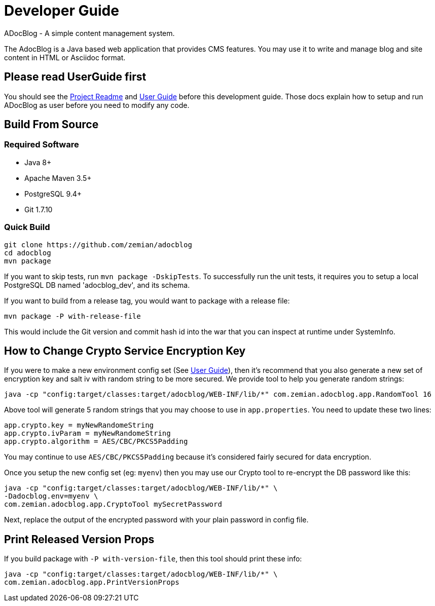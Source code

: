 = Developer Guide

ADocBlog - A simple content management system.

The AdocBlog is a Java based web application that provides
CMS features. You may use it to write and manage blog and
site content in HTML or Asciidoc format.

== Please read UserGuide first

You should see the link:../readme.adoc[Project Readme] and link:userguide.adoc[User Guide]
before this development guide. Those docs explain how to setup and run ADocBlog as user
before you need to modify any code.

== Build From Source

=== Required Software

* Java 8+
* Apache Maven 3.5+
* PostgreSQL 9.4+
* Git 1.7.10 +

=== Quick Build

	git clone https://github.com/zemian/adocblog
	cd adocblog
	mvn package

If you want to skip tests, run `mvn package -DskipTests`. To successfully run the unit tests,
it requires you to setup a local PostgreSQL DB named 'adocblog_dev', and its schema.

If you want to build from a release tag, you would want to package with a release file:

  mvn package -P with-release-file

This would include the Git version and commit hash id into the war that you can inspect at
runtime under SystemInfo.

== How to Change Crypto Service Encryption Key

If you were to make a new environment config set (See link:userguide.adoc[User Guide]), then
it's recommend that you also generate a new set of encryption key and salt iv with random string
to be more secured. We provide tool to help you generate random strings:

	java -cp "config:target/classes:target/adocblog/WEB-INF/lib/*" com.zemian.adocblog.app.RandomTool 16

Above tool will generate 5 random strings that you may choose to use in `app.properties`. You need
to update these two lines:

	app.crypto.key = myNewRandomeString
	app.crypto.ivParam = myNewRandomeString
	app.crypto.algorithm = AES/CBC/PKCS5Padding

You may continue to use `AES/CBC/PKCS5Padding` because it's considered fairly secured for data
encryption.

Once you setup the new config set (eg: `myenv`) then you may use our Crypto tool to re-encrypt
the DB password like this:

	java -cp "config:target/classes:target/adocblog/WEB-INF/lib/*" \
	-Dadocblog.env=myenv \
	com.zemian.adocblog.app.CryptoTool mySecretPassword

Next, replace the output of the encrypted password with your plain password in config file.

== Print Released Version Props

If you build package with `-P with-version-file`, then this tool should print these info:

	java -cp "config:target/classes:target/adocblog/WEB-INF/lib/*" \
	com.zemian.adocblog.app.PrintVersionProps
